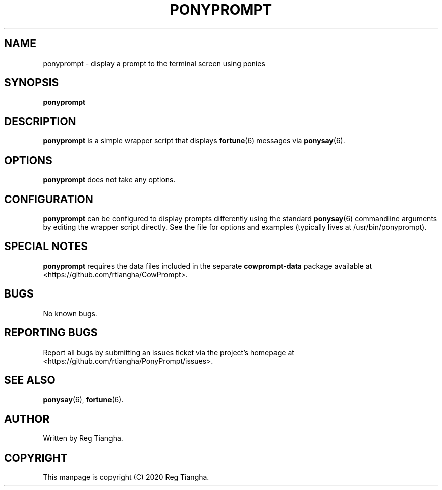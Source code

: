 .\"                                      Hey, EMACS: -*- nroff -*-
.\" (C) Copyright 2020 Reg Tiangha <reg@reginaldtiangha.com>,
.\"
.\" First parameter, NAME, should be all caps
.\" Second parameter, SECTION, should be 1-8, maybe w/ subsection
.\" other parameters are allowed: see man(7), man(1)
.TH PONYPROMPT 6 "October 30 2020"
.\" Please adjust this date whenever revising the manpage.
.\"
.\" Some roff macros, for reference:
.\" .nh        disable hyphenation
.\" .hy        enable hyphenation
.\" .ad l      left justify
.\" .ad b      justify to both left and right margins
.\" .nf        disable filling
.\" .fi        enable filling
.\" .br        insert line break
.\" .sp <n>    insert n+1 empty lines
.\" for manpage-specific macros, see man(7)
.SH NAME
ponyprompt \- display a prompt to the terminal screen using ponies
.SH SYNOPSIS
.B ponyprompt
.SH DESCRIPTION
.B ponyprompt
is a simple wrapper script that displays 
.BR fortune (6) 
messages via 
.BR ponysay (6).
.PP
.SH OPTIONS
.B ponyprompt
does not take any options.
.SH CONFIGURATION
.B ponyprompt
can be configured to display prompts differently using the standard
.BR ponysay (6)
commandline arguments by editing the wrapper script directly. See the file for options and examples (typically lives at /usr/bin/ponyprompt).
.SH SPECIAL NOTES
.B ponyprompt
requires the data files included in the separate
.B cowprompt-data
package available at <https://github.com/rtiangha/CowPrompt>.
.SH BUGS
No known bugs.
.SH REPORTING BUGS
Report all bugs by submitting an issues ticket via the project's homepage at <https://github.com/rtiangha/PonyPrompt/issues>.
.SH SEE ALSO
.BR ponysay (6),
.BR fortune (6).
.br
.SH AUTHOR
Written by Reg Tiangha.
.SH COPYRIGHT
This manpage is copyright (C) 2020 Reg Tiangha.

